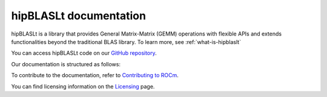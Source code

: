 .. meta::
   :description: A library that provides GEMM operations with flexible APIs and extends functionalities beyond the traditional BLAS library
   :keywords: hipBLASLt, ROCm, library, API, tool

.. _index:

===========================
hipBLASLt documentation
===========================

hipBLASLt is a library that provides General Matrix-Matrix (GEMM) operations with flexible APIs and extends functionalities beyond the traditional BLAS library. To learn more, see :ref:`what-is-hipblaslt`

You can access hipBLASLt code on our `GitHub repository <https://github.com/ROCmSoftwarePlatform/hipBLASLt>`_.

Our documentation is structured as follows:

.. grid:: 2
  :gutter: 3

  .. grid-item-card:: Install

    * :ref:`installation`
    
  .. grid-item-card:: API reference

    * :ref:`datatypes`
    * :ref:`api-reference`
    * :ref:`ext-reference`
    * :ref:`ext-ops`
    * :ref:`Logging and heuristics <logging-heuristics>`

  .. grid-item-card:: How to

    * :ref:`how-to-use-hipblaslt-tuning-utility`
        
  .. grid-item-card:: Contribution

    * :ref:`source-code-organization`
    * :ref:`clients`

To contribute to the documentation, refer to
`Contributing to ROCm  <https://rocm.docs.amd.com/en/latest/contribute/contributing.html>`_.

You can find licensing information on the `Licensing <https://rocm.docs.amd.com/en/latest/about/license.html>`_ page.
